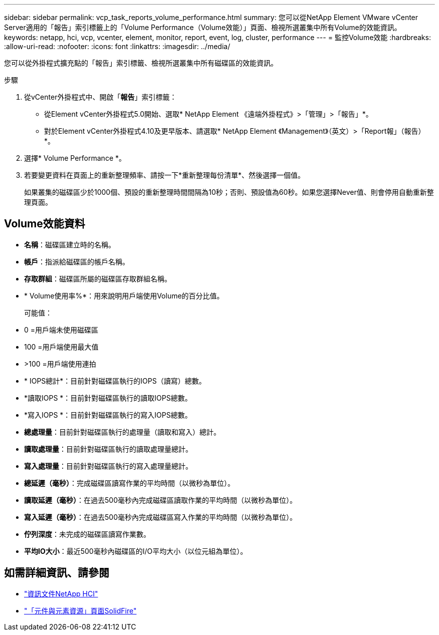 ---
sidebar: sidebar 
permalink: vcp_task_reports_volume_performance.html 
summary: 您可以從NetApp Element VMware vCenter Server適用的「報告」索引標籤上的「Volume Performance（Volume效能）」頁面、檢視所選叢集中所有Volume的效能資訊。 
keywords: netapp, hci, vcp, vcenter, element, monitor, report, event, log, cluster, performance 
---
= 監控Volume效能
:hardbreaks:
:allow-uri-read: 
:nofooter: 
:icons: font
:linkattrs: 
:imagesdir: ../media/


[role="lead"]
您可以從外掛程式擴充點的「報告」索引標籤、檢視所選叢集中所有磁碟區的效能資訊。

.步驟
. 從vCenter外掛程式中、開啟「*報告*」索引標籤：
+
** 從Element vCenter外掛程式5.0開始、選取* NetApp Element 《遠端外掛程式》>「管理」>「報告」*。
** 對於Element vCenter外掛程式4.10及更早版本、請選取* NetApp Element 《Management》（英文）>「Report報」（報告）*。


. 選擇* Volume Performance *。
. 若要變更資料在頁面上的重新整理頻率、請按一下*重新整理每份清單*、然後選擇一個值。
+
如果叢集的磁碟區少於1000個、預設的重新整理時間間隔為10秒；否則、預設值為60秒。如果您選擇Never值、則會停用自動重新整理頁面。





== Volume效能資料

* *名稱*：磁碟區建立時的名稱。
* *帳戶*：指派給磁碟區的帳戶名稱。
* *存取群組*：磁碟區所屬的磁碟區存取群組名稱。
* * Volume使用率%*：用來說明用戶端使用Volume的百分比值。
+
可能值：

* 0 =用戶端未使用磁碟區
* 100 =用戶端使用最大值
* >100 =用戶端使用連拍
* * IOPS總計*：目前針對磁碟區執行的IOPS（讀寫）總數。
* *讀取IOPS *：目前針對磁碟區執行的讀取IOPS總數。
* *寫入IOPS *：目前針對磁碟區執行的寫入IOPS總數。
* *總處理量*：目前針對磁碟區執行的處理量（讀取和寫入）總計。
* *讀取處理量*：目前針對磁碟區執行的讀取處理量總計。
* *寫入處理量*：目前針對磁碟區執行的寫入處理量總計。
* *總延遲（毫秒）*：完成磁碟區讀寫作業的平均時間（以微秒為單位）。
* *讀取延遲（毫秒）*：在過去500毫秒內完成磁碟區讀取作業的平均時間（以微秒為單位）。
* *寫入延遲（毫秒）*：在過去500毫秒內完成磁碟區寫入作業的平均時間（以微秒為單位）。
* *佇列深度*：未完成的磁碟區讀寫作業數。
* *平均IO大小*：最近500毫秒內磁碟區的I/O平均大小（以位元組為單位）。




== 如需詳細資訊、請參閱

* https://docs.netapp.com/us-en/hci/index.html["資訊文件NetApp HCI"^]
* https://www.netapp.com/data-storage/solidfire/documentation["「元件與元素資源」頁面SolidFire"^]

